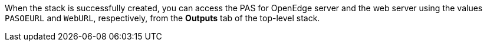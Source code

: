 // Add steps as necessary for accessing the software, post-configuration, and testing. Don’t include full usage instructions for your software, but add links to your product documentation for that information.
When the stack is successfully created, you can access the PAS for OpenEdge server and the web server using the values `PASOEURL` and `WebURL`, respectively, from the *Outputs* tab of the top-level stack.